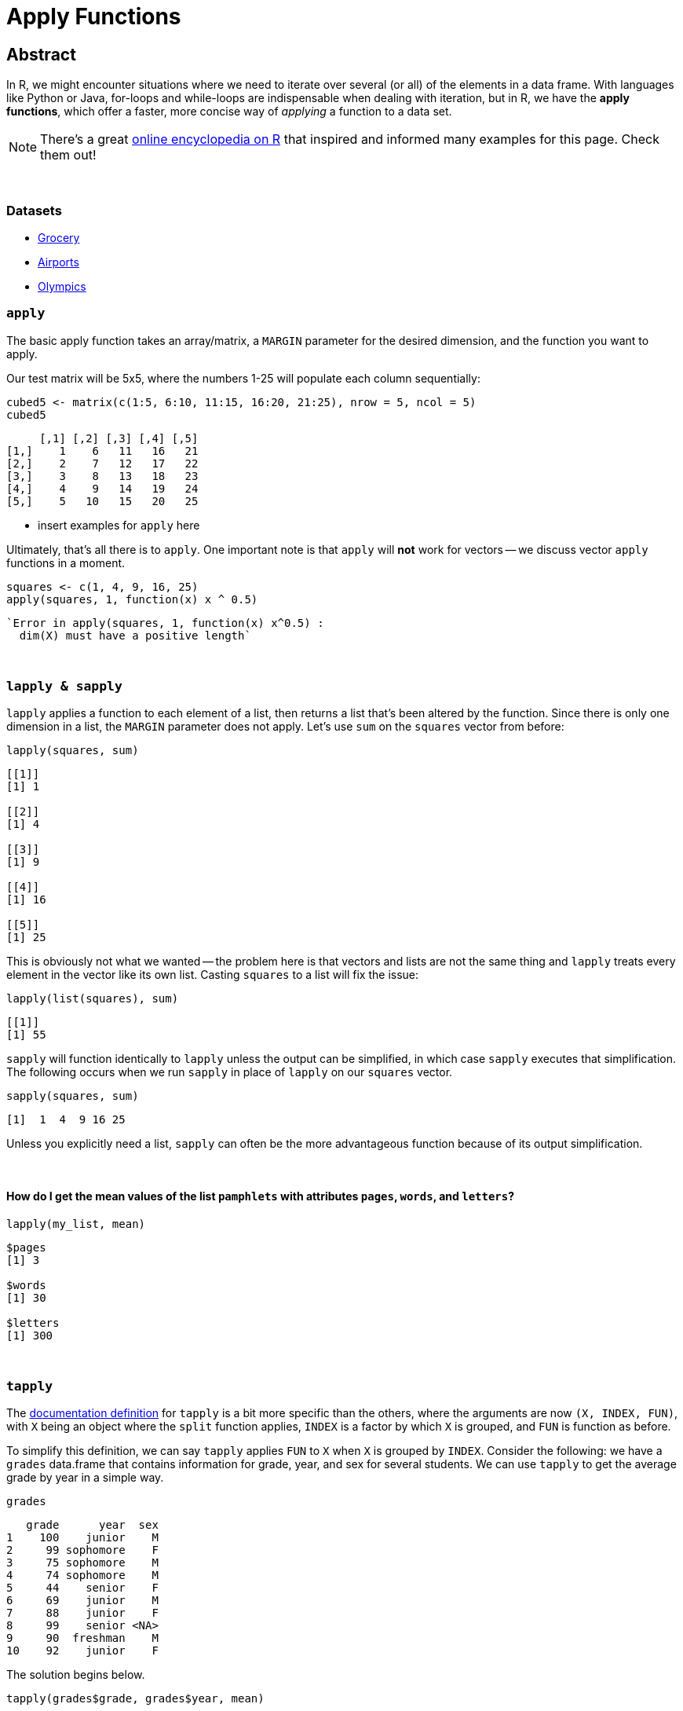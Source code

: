 = Apply Functions

== Abstract

In R, we might encounter situations where we need to iterate over several (or all) of the elements in a data frame. With languages like Python or Java, for-loops and while-loops are indispensable when dealing with iteration, but in R, we have the *apply functions*, which offer a faster, more concise way of _applying_ a function to a data set.

[NOTE]
====
There's a great https://ademos.people.uic.edu/Chapter4.html[online encyclopedia on R] that inspired and informed many examples for this page. Check them out!
====

{sp}+


=== Datasets
* xref:apply-function-grocery.adoc[Grocery]
* xref:apply-function-airport.adoc[Airports]
* xref:apply-function-olympics.adoc[Olympics]

=== `apply`

The basic apply function takes an array/matrix, a `MARGIN` parameter for the desired dimension, and the function you want to apply.

Our test matrix will be 5x5, where the numbers 1-25 will populate each column sequentially:

[source,R]
----
cubed5 <- matrix(c(1:5, 6:10, 11:15, 16:20, 21:25), nrow = 5, ncol = 5)
cubed5
----

----
     [,1] [,2] [,3] [,4] [,5]
[1,]    1    6   11   16   21
[2,]    2    7   12   17   22
[3,]    3    8   13   18   23
[4,]    4    9   14   19   24
[5,]    5   10   15   20   25
----

* insert examples for `apply` here

Ultimately, that's all there is to `apply`. One important note is that `apply` will *not* work for vectors -- we discuss vector `apply` functions in a moment.

[source,R]
----
squares <- c(1, 4, 9, 16, 25)
apply(squares, 1, function(x) x ^ 0.5)
----

----
`Error in apply(squares, 1, function(x) x^0.5) :
  dim(X) must have a positive length`
----

{sp}+

=== `lapply & sapply`

`lapply` applies a function to each element of a list, then returns a list that's been altered by the function. Since there is only one dimension in a list, the `MARGIN` parameter does not apply. Let's use `sum` on the `squares` vector from before:

[source,R]
----
lapply(squares, sum)
----

----
[[1]]
[1] 1

[[2]]
[1] 4

[[3]]
[1] 9

[[4]]
[1] 16

[[5]]
[1] 25
----

This is obviously not what we wanted -- the problem here is that vectors and lists are not the same thing and `lapply` treats every element in the vector like its own list. Casting `squares` to a list will fix the issue:

[source,R]
----
lapply(list(squares), sum)
----

----
[[1]]
[1] 55
----

`sapply` will function identically to `lapply` unless the output can be simplified, in which case `sapply` executes that simplification. The following occurs when we run `sapply` in place of `lapply` on our `squares` vector.


[source,R]
----
sapply(squares, sum)
----

----
[1]  1  4  9 16 25
----

Unless you explicitly need a list, `sapply` can often be the more advantageous function because of its output simplification.

{sp}+

==== How do I get the mean values of the list `pamphlets` with attributes `pages`, `words`, and `letters`?

[source, R]
----
lapply(my_list, mean)
----

----
$pages
[1] 3

$words
[1] 30

$letters
[1] 300
----

{sp}+

=== `tapply`

The https://www.rdocumentation.org/packages/base/versions/3.6.2/topics/tapply[documentation definition] for `tapply` is a bit more specific than the others, where the arguments are now `(X, INDEX, FUN)`, with `X` being an object where the `split` function applies, `INDEX` is a factor by which `X` is grouped, and `FUN` is function as before.

To simplify this definition, we can say `tapply` applies `FUN` to `X` when `X` is grouped by `INDEX`. Consider the following: we have a `grades` data.frame that contains information for grade, year, and sex for several students. We can use `tapply` to get the average grade by year in a simple way.

[source,R]
----
grades
----

----
   grade      year  sex
1    100    junior    M
2     99 sophomore    F
3     75 sophomore    M
4     74 sophomore    M
5     44    senior    F
6     69    junior    M
7     88    junior    F
8     99    senior <NA>
9     90  freshman    M
10    92    junior    F
----

The solution begins below.

[source,R]
----
tapply(grades$grade, grades$year, mean)
----

----
 freshman    junior    senior sophomore 
 90.00000  87.25000  71.50000  82.66667
----

We can use the optional arguments here to remove any rows that contain missing data.

[source,R]
----
tapply(grades$grade, grades$year, mean, na.rm=T)
----

----
##  freshman    junior    senior sophomore 
##  90.00000  87.25000  44.00000  82.66667
----

{sp}+

=== Examples

==== How can I find the average of several variables in the `flight` dataset using 1 line of `lapply` code?

We can store the data for 2003 flights as follows:

[source,R]
----
myDF <- read.csv("/depot/datamine/data/flights/subset/2003.csv")
----

We can categorize the flight distances in groups of <100 miles, 100-200 miles, 200-500 miles, 500-1000 miles, 1000-2000 miles, and 2000+ miles using the `cut` function, then tabulating it

[source,R]
----
my_distance_categories <- cut(myDF$Distance, breaks = c(0,100,200,500,1000,2000,Inf), include.lowest=T)
----

We can get the averages of all applicable flights for 4 variables, broken down by the distance categories we just defined.

[source,R]
----
tapply(myDF$DepDelay, my_distance_categories, mean, na.rm=T)  # the DepDelay in each category
tapply(myDF$ArrDelay, my_distance_categories, mean, na.rm=T)  # the ArrDelay in each category
tapply(myDF$TaxiOut, my_distance_categories, mean, na.rm=T)  # the time to TaxiOut in each category
tapply(myDF$TaxiIn, my_distance_categories, mean, na.rm=T)  # the time to TaxiIn in each category
----

However, we can condense this to one line using `lapply` according to the prompt. To make it easier to read, we can make a temporary data frame `flights_by_distance` with these 4 variables. Then we split the data into 6 data.frames using the distance categories, yielding averages for `DepDelay`, `ArrDelay`, `TaxiOut`, and `TaxiIn`. This will agree exactly with the results of the 4 separate `tapply` functions, but it only takes us 1 call to `lapply`!

[source,R]
----
flights_by_distance <- split( data.frame(myDF$DepDelay, myDF$ArrDelay, myDF$TaxiOut, myDF$TaxiIn), my_distance_categories )
lapply( flights_by_distance, colMeans, na.rm=T )
----

++++
<iframe class="video" src="https://cdnapisec.kaltura.com/html5/html5lib/v2.79.1/mwEmbedFrame.php/p/983291/uiconf_id/29134031/entry_id/1_djp6bltk?wid=_983291"></iframe>
++++

{sp}+

==== How can I find the average of variables `DRUNK_DR`, `FATALS`, and `PERSONS` in the `fars` dataset using 1 line of `lapply` code?

This is a question that was asked in previous STAT19000 classes when the `apply` functions are introduced. We'll start by reading in the dataset and adding state names.

[NOTE]
====
There are more efficient ways to add the names, but this code mirrors the solution to the previous implementation of this question, which we'll follow from here on out.
====

[source,R]
----
dat <- read.csv("/depot/datamine/data/fars/7581.csv")
state_names <- read.csv("/depot/datamine/data/fars/states.csv")
v <- state_names$state
names(v) <- state_names$code
dat$mystates <- v[as.character(dat$STATE)]
----

If we wanted to get the averages for the 3 variables in question, we can use `tapply` independently:

[source,R]
----
tapply(dat$DRUNK_DR, dat$mystates, mean)
tapply(dat$FATALS, dat$mystates, mean)
tapply(dat$PERSONS, dat$mystates, mean)
----

*However, there is an easier way* that also fits the requirements of the prompt. We'll create the data.frame `accidents_by_state` with only these 3 variables for readability: 

[source,R]
----
accidents_by_state <- split( data.frame(dat$DRUNK_DR, dat$FATALS, dat$PERSONS), dat$mystates )
lapply( accidents_by_state, colMeans )
----

The `split` function creates 51 different data.frames based on the values in `mystates`, where `lapply` then uses `colMeans` as its function to get the averages for our 3 variables. Awesome!

{sp}+

==== Use the provided code to create a new column `transformed` in the data.frame `example_df`. `transformed` should contain `TRUE` if the value in column `pre_transformed` is "t", `FALSE` if it is "f", and `NA` otherwise.

[source,R]
----
string_to_bool <- function(value) {
  if (value == "t") {
    return(TRUE)
  } else if (value == "f") {
    return(FALSE)
  } else {
    return(NA)
  }
}

example_df <- data.frame(pre_transformed=c("f", "f", "t", "f", "something", "t", "else", ""), other=c(1,2,3,4,5,6,7,8))
----

The solution begins below.

[source,R]
----
example_df$transformed <- sapply(example_df$pre_transformed, string_to_bool)
example_df
----

----
  pre_transformed other transformed
1               f     1       FALSE
2               f     2       FALSE
3               t     3        TRUE
4               f     4       FALSE
5       something     5          NA
6               t     6        TRUE
7            else     7          NA
8                     8          NA
----

{sp}+

==== Here we have not a question, but a demonstration. We use `tapply` in various ways on the Amazon Fine Food Reviews dataset.

The goal of our demonstration is to show the most consistently helpful users in this dataset. This is calculated using the `HelpfulnessNumerator` and `HelpfulnessDenominator` fields in the dataset. As an example, we find the user that wrote the most reviews. 

[source,R]
----
myDF <- read.csv("/depot/datamine/data/amazon/amazon_fine_food_reviews.csv")
tail(sort(table(myDF$UserId)))
----

The user in question is A3OXHLG6DIBRW8, which will be further referred to as A3O. The code below provides two summations: the `HelpfulnessDenominator` sum is the total number of people who _read_ A3O's reviews, while the `HelpfulnessNumerator` is the number of people who found their reviews _helpful_. We can call the `sum` functions on both, then taking the quotient to get A3O's Helpfulness proportion.

[source,R]
----
sum(myDF$HelpfulnessNumerator[myDF$UserId == "A3OXHLG6DIBRW8"])/sum(myDF$HelpfulnessDenominator[myDF$UserId == "A3OXHLG6DIBRW8"])
----

Instead of grabbing each user individually, we can use `tapply` to calculate these proportions for all users.

[source,R]
----
tapply(myDF$HelpfulnessNumerator, myDF$UserId, sum)/tapply(myDF$HelpfulnessDenominator, myDF$UserId, sum)
----

++++
<iframe class="video" src="https://cdnapisec.kaltura.com/html5/html5lib/v2.79.1/mwEmbedFrame.php/p/983291/uiconf_id/29134031/entry_id/1_24jmfygn?wid=_983291"></iframe>
++++